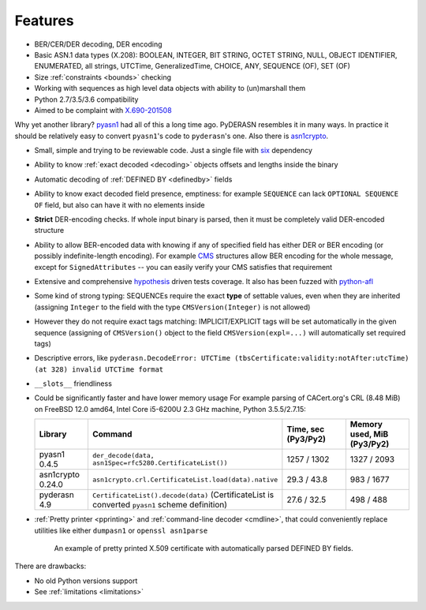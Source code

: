 Features
========

* BER/CER/DER decoding, DER encoding
* Basic ASN.1 data types (X.208): BOOLEAN, INTEGER, BIT STRING, OCTET
  STRING, NULL, OBJECT IDENTIFIER, ENUMERATED, all strings, UTCTime,
  GeneralizedTime, CHOICE, ANY, SEQUENCE (OF), SET (OF)
* Size :ref:`constraints <bounds>` checking
* Working with sequences as high level data objects with ability to
  (un)marshall them
* Python 2.7/3.5/3.6 compatibility
* Aimed to be complaint with `X.690-201508 <https://www.itu.int/rec/T-REC-X.690-201508-I/en>`__

Why yet another library? `pyasn1 <http://snmplabs.com/pyasn1/>`__
had all of this a long time ago. PyDERASN resembles it in many ways. In
practice it should be relatively easy to convert ``pyasn1``'s code to
``pyderasn``'s one.
Also there is `asn1crypto <https://github.com/wbond/asn1crypto>`__.

* Small, simple and trying to be reviewable code. Just a single file
  with `six <https://pypi.org/project/six/>`__ dependency
* Ability to know :ref:`exact decoded <decoding>` objects offsets and
  lengths inside the binary
* Automatic decoding of :ref:`DEFINED BY <definedby>` fields
* Ability to know exact decoded field presence, emptiness: for example
  ``SEQUENCE`` can lack ``OPTIONAL SEQUENCE OF`` field, but also can
  have it with no elements inside
* **Strict** DER-encoding checks. If whole input binary is parsed, then
  it must be completely valid DER-encoded structure
* Ability to allow BER-encoded data with knowing if any of specified
  field has either DER or BER encoding (or possibly indefinite-length
  encoding). For example
  `CMS <https://en.wikipedia.org/wiki/Cryptographic_Message_Syntax>`__
  structures allow BER encoding for the whole message, except for
  ``SignedAttributes`` -- you can easily verify your CMS satisfies that
  requirement
* Extensive and comprehensive
  `hypothesis <https://hypothesis.readthedocs.io/en/master/>`__
  driven tests coverage. It also has been fuzzed with
  `python-afl <http://jwilk.net/software/python-afl>`__
* Some kind of strong typing: SEQUENCEs require the exact **type** of
  settable values, even when they are inherited (assigning ``Integer``
  to the field with the type ``CMSVersion(Integer)`` is not allowed)
* However they do not require exact tags matching: IMPLICIT/EXPLICIT
  tags will be set automatically in the given sequence (assigning of
  ``CMSVersion()`` object to the field ``CMSVersion(expl=...)`` will
  automatically set required tags)
* Descriptive errors, like ``pyderasn.DecodeError: UTCTime
  (tbsCertificate:validity:notAfter:utcTime) (at 328) invalid UTCTime format``
* ``__slots__`` friendliness
* Could be significantly faster and have lower memory usage
  For example parsing of CACert.org's CRL (8.48 MiB) on FreeBSD 12.0
  amd64, Intel Core i5-6200U 2.3 GHz machine, Python 3.5.5/2.7.15:

  .. list-table::
     :widths: 15 45 20 20
     :header-rows: 1

     * - Library
       - Command
       - Time, sec (Py3/Py2)
       - Memory used, MiB (Py3/Py2)
     * - pyasn1 0.4.5
       - ``der_decode(data, asn1Spec=rfc5280.CertificateList())``
       - 1257 / 1302
       - 1327 / 2093
     * - asn1crypto 0.24.0
       - ``asn1crypto.crl.CertificateList.load(data).native``
       - 29.3 / 43.8
       - 983 / 1677
     * - pyderasn 4.9
       - ``CertificateList().decode(data)`` (CertificateList is
         converted ``pyasn1`` scheme definition)
       - 27.6 / 32.5
       - 498 / 488
* :ref:`Pretty printer <pprinting>` and
  :ref:`command-line decoder <cmdline>`, that could
  conveniently replace utilities like either ``dumpasn1`` or
  ``openssl asn1parse``

  .. figure:: pprinting.png
     :alt: Pretty printing example output

     An example of pretty printed X.509 certificate with automatically
     parsed DEFINED BY fields.

There are drawbacks:

* No old Python versions support
* See :ref:`limitations <limitations>`

